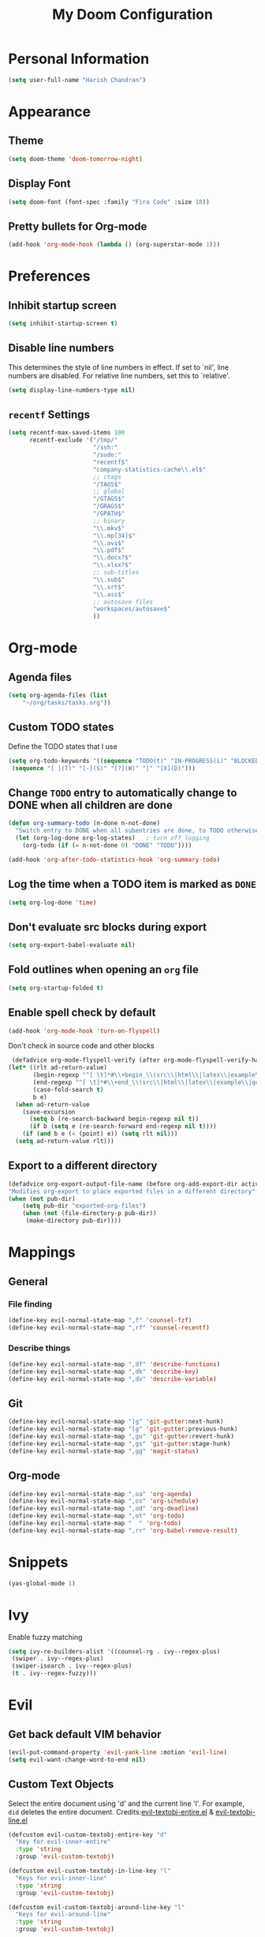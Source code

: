 #+TITLE: My Doom Configuration

* Personal Information
#+BEGIN_SRC emacs-lisp
(setq user-full-name "Harish Chandran")
#+END_SRC

* Appearance
** Theme
#+BEGIN_SRC emacs-lisp
(setq doom-theme 'doom-tomorrow-night)
#+END_SRC

** Display Font
#+BEGIN_SRC emacs-lisp
(setq doom-font (font-spec :family "Fira Code" :size 18))
#+END_SRC

** Pretty bullets for Org-mode
#+BEGIN_SRC emacs-lisp
(add-hook 'org-mode-hook (lambda () (org-superstar-mode 1)))
#+END_SRC
* Preferences
** Inhibit startup screen
#+BEGIN_SRC emacs-lisp
(setq inhibit-startup-screen t)
#+END_SRC

** Disable line numbers
This determines the style of line numbers in effect. If set to `nil', line
numbers are disabled. For relative line numbers, set this to `relative'.
#+BEGIN_SRC emacs-lisp
(setq display-line-numbers-type nil)
#+END_SRC

** =recentf= Settings

#+BEGIN_SRC emacs-lisp
(setq recentf-max-saved-items 100
      recentf-exclude '("/tmp/"
                        "/ssh:"
                        "/sudo:"
                        "recentf$"
                        "company-statistics-cache\\.el$"
                        ;; ctags
                        "/TAGS$"
                        ;; global
                        "/GTAGS$"
                        "/GRAGS$"
                        "/GPATH$"
                        ;; binary
                        "\\.mkv$"
                        "\\.mp[34]$"
                        "\\.avi$"
                        "\\.pdf$"
                        "\\.docx?$"
                        "\\.xlsx?$"
                        ;; sub-titles
                        "\\.sub$"
                        "\\.srt$"
                        "\\.ass$"
                        ;; autosave files
                        "workspaces/autosave$"
                        ))
#+END_SRC

* Org-mode
** Agenda files
#+BEGIN_SRC emacs-lisp
(setq org-agenda-files (list
    "~/org/tasks/tasks.org"))
#+END_SRC

** Custom TODO states
Define the TODO states that I use
#+BEGIN_SRC emacs-lisp
(setq org-todo-keywords '((sequence "TODO(t)" "IN-PROGRESS(i)" "BLOCKED(b)" "|" "DONE(d)" "KILL(k)")
 (sequence "[ ](T)" "[-](S)" "[?](W)" "|" "[X](D)")))
#+END_SRC

** Change =TODO= entry to automatically change to DONE when all children are done
#+BEGIN_SRC emacs-lisp
(defun org-summary-todo (n-done n-not-done)
  "Switch entry to DONE when all subentries are done, to TODO otherwise."
  (let (org-log-done org-log-states)   ; turn off logging
    (org-todo (if (= n-not-done 0) "DONE" "TODO"))))

(add-hook 'org-after-todo-statistics-hook 'org-summary-todo)
#+END_SRC

** Log the time when a TODO item is marked as =DONE=
#+BEGIN_SRC emacs-lisp
(setq org-log-done 'time)
#+END_SRC

** Don't evaluate src blocks during export
#+BEGIN_SRC emacs-lisp
(setq org-export-babel-evaluate nil)
#+END_SRC

** Fold outlines when opening an =org= file
#+BEGIN_SRC emacs-lisp
(setq org-startup-folded t)
#+END_SRC

** Enable spell check by default
   #+begin_src emacs-lisp
   (add-hook 'org-mode-hook 'turn-on-flyspell)
   #+end_src

   Don't check in source code and other blocks
   #+begin_src emacs-lisp
   (defadvice org-mode-flyspell-verify (after org-mode-flyspell-verify-hack activate)
  (let* ((rlt ad-return-value)
         (begin-regexp "^[ \t]*#\\+begin_\\(src\\|html\\|latex\\|example\\|quote\\)")
         (end-regexp "^[ \t]*#\\+end_\\(src\\|html\\|latex\\|example\\|quote\\)")
         (case-fold-search t)
         b e)
    (when ad-return-value
      (save-excursion
        (setq b (re-search-backward begin-regexp nil t))
        (if b (setq e (re-search-forward end-regexp nil t))))
      (if (and b e (< (point) e)) (setq rlt nil)))
    (setq ad-return-value rlt)))
   #+end_src

** Export to a different directory
  #+begin_src emacs-lisp
  (defadvice org-export-output-file-name (before org-add-export-dir activate)
  "Modifies org-export to place exported files in a different directory"
  (when (not pub-dir)
      (setq pub-dir "exported-org-files")
      (when (not (file-directory-p pub-dir))
       (make-directory pub-dir))))
   #+end_src

* Mappings
** General
*** File finding
#+BEGIN_SRC emacs-lisp
(define-key evil-normal-state-map ",f" 'counsel-fzf)
(define-key evil-normal-state-map ",rf" 'counsel-recentf)
#+END_SRC

*** Describe things
#+BEGIN_SRC emacs-lisp
(define-key evil-normal-state-map ",df" 'describe-functions)
(define-key evil-normal-state-map ",dk" 'describe-key)
(define-key evil-normal-state-map ",dv" 'describe-variable)
#+END_SRC

** Git
#+BEGIN_SRC emacs-lisp
(define-key evil-normal-state-map "]g" 'git-gutter:next-hunk)
(define-key evil-normal-state-map "[g" 'git-gutter:previous-hunk)
(define-key evil-normal-state-map ",gu" 'git-gutter:revert-hunk)
(define-key evil-normal-state-map ",gs" 'git-gutter:stage-hunk)
(define-key evil-normal-state-map ",gg" 'magit-status)
#+END_SRC

** Org-mode
#+BEGIN_SRC emacs-lisp
(define-key evil-normal-state-map ",oa" 'org-agenda)
(define-key evil-normal-state-map ",os" 'org-schedule)
(define-key evil-normal-state-map ",od" 'org-deadline)
(define-key evil-normal-state-map ",ot" 'org-todo)
(define-key evil-normal-state-map "  " 'org-todo)
(define-key evil-normal-state-map ",rr" 'org-babel-remove-result)
#+END_SRC

* Snippets

#+BEGIN_SRC emacs-lisp
(yas-global-mode 1)
#+END_SRC

* Ivy
Enable fuzzy matching

#+BEGIN_SRC emacs-lisp
(setq ivy-re-builders-alist '((counsel-rg . ivy--regex-plus)
 (swiper . ivy--regex-plus)
 (swiper-isearch . ivy--regex-plus)
 (t . ivy--regex-fuzzy)))
#+END_SRC

* Evil
** Get back default VIM behavior
#+BEGIN_SRC emacs-lisp
(evil-put-command-property 'evil-yank-line :motion 'evil-line)
(setq evil-want-change-word-to-end nil)
#+END_SRC

** Custom Text Objects
Select the entire document using 'd' and the current line 'l'. For example, =did= deletes the entire
document. Credits:[[github:https://github.com/syohex/evil-textobj-entire/blob/master/evil-textobj-entire.el][evil-textobj-entire.el]] & [[github:https://github.com/emacsorphanage/evil-textobj-line/blob/master/evil-textobj-line.el][evil-textobj-line.el]]
#+BEGIN_SRC emacs-lisp
(defcustom evil-custom-textobj-entire-key "d"
  "Key for evil-inner-entire"
  :type 'string
  :group 'evil-custom-textobj)

(defcustom evil-custom-textobj-in-line-key "l"
  "Keys for evil-inner-line"
  :type 'string
  :group 'evil-custom-textobj)

(defcustom evil-custom-textobj-around-line-key "l"
  "Keys for evil-around-line"
  :type 'string
  :group 'evil-custom-textobj)

(defun evil-line-range (count beg end type &optional inclusive)
  (if inclusive
      (evil-range (line-beginning-position) (line-end-position))
    (let ((start (save-excursion
                   (back-to-indentation)
                   (point)))
          (end (save-excursion
                 (goto-char (line-end-position))
                 (skip-syntax-backward " " (line-beginning-position))
                 (point))))
      (evil-range start end))))

(evil-define-text-object evil-custom-entire-buffer (count &optional beg end type)
  "Select entire buffer"
  (evil-range (point-min) (point-max)))

(evil-define-text-object evil-custom-around-line (count &optional beg end type)
  "Select range between a character by which the command is followed."
  (evil-line-range count beg end type t))
(evil-define-text-object evil-custom-inner-line (count &optional beg end type)
  "Select inner range between a character by which the command is followed."
  (evil-line-range count beg end type))

(define-key evil-outer-text-objects-map evil-custom-textobj-entire-key 'evil-custom-entire-buffer)
(define-key evil-inner-text-objects-map evil-custom-textobj-entire-key 'evil-custom-entire-buffer)
(define-key evil-outer-text-objects-map evil-custom-textobj-in-line-key 'evil-custom-around-line)
(define-key evil-inner-text-objects-map evil-custom-textobj-around-line-key 'evil-custom-inner-line)
#+END_SRC

** Split settings
Open splits to the right or in the bottom
#+BEGIN_SRC emacs-lisp
(setq evil-split-window-bottom t)
(setq evil-vsplit-window-right t)
#+END_SRC
* Git gutter
#+BEGIN_SRC emacs-lisp
(custom-set-variables
 '(git-gutter:update-interval 2))
#+END_SRC
